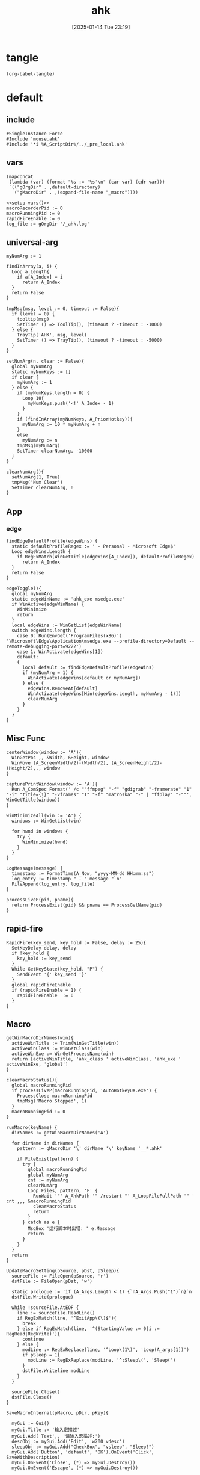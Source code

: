 #+title:      ahk
#+date:       [2025-01-14 Tue 23:19]
#+filetags:   :windows:
#+identifier: 20250114T231945

* tangle
#+begin_src elisp
(org-babel-tangle)
#+end_src

* default
:PROPERTIES:
:header-args:ahk: :tangle (zr-org-by-tangle-dir "default.ahk")
:END:

** include
:PROPERTIES:
:CUSTOM_ID: 7bfba842-bc68-4665-9af1-a37da905366a
:END:
#+begin_src ahk
#SingleInstance Force
#Include 'mouse.ahk'
#Include '*i %A_ScriptDir%/../_pre_local.ahk'
#+end_src

** vars
:PROPERTIES:
:CUSTOM_ID: 60239ccb-cc1a-41e3-b25e-76ca74830f16
:END:
#+name: setup-vars
#+begin_src elisp
(mapconcat
 (lambda (var) (format "%s := '%s'\n" (car var) (cdr var)))
 `(("gOrgDir" . ,default-directory)
   ("gMacroDir" . ,(expand-file-name "_macro"))))
#+end_src

#+begin_src ahk
<<setup-vars()>>
macroRecorderPid := 0
macroRunningPid := 0
rapidFireEnable := 0
log_file := gOrgDir '/_ahk.log'
#+end_src

** universal-arg
:PROPERTIES:
:CUSTOM_ID: d275a01a-d285-46de-bf5c-698f5300653b
:END:
#+begin_src ahk
myNumArg := 1

findInArray(a, i) {
  Loop a.Length{
    if a[A_Index] = i
      return A_Index
  }
  return False
}

tmpMsg(msg, level := 0, timeout := False){
  if (level = 0) {
    tooltip(msg)
    SetTimer () => ToolTip(), (timeout ? -timeout : -1000)
  } else {
    TrayTip('AHK', msg, level)
    SetTimer () => TrayTip(), (timeout ? -timeout : -5000)
  }
}

setNumArg(n, clear := False){
  global myNumArg
  static myNumKeys := []
  if clear {
    myNumArg := 1
  } else {
    if (myNumKeys.length = 0) {
      Loop 10{
        myNumKeys.push('<!' A_Index - 1)
      }
    }
    if (findInArray(myNumKeys, A_PriorHotkey)){
      myNumArg := 10 * myNumArg + n
    }
    else
      myNumArg := n
    tmpMsg(myNumArg)
    SetTimer clearNumArg, -10000
  }
}

clearNumArg(){
  setNumArg(1, True)
  tmpMsg('Num Clear')
  SetTimer clearNumArg, 0
}
#+end_src

** App
*** edge
:PROPERTIES:
:CUSTOM_ID: c100aa36-9a58-4e66-b85d-c6256dba7dee
:END:
#+begin_src ahk
findEdgeDefaultProfile(edgeWins) {
  static defaultProfileRegex := ' - Personal - Microsoft​ Edge$'
  Loop edgeWins.Length {
    if RegExMatch(WinGetTitle(edgeWins[A_Index]), defaultProfileRegex)
      return A_Index
  }
  return False
}

edgeToggle(){
  global myNumArg
  static edgeWinName := 'ahk_exe msedge.exe'
  if WinActive(edgeWinName) {
    WinMinimize
    return
  }
  local edgeWins := WinGetList(edgeWinName)
  switch edgeWins.length {
    case 0: Run(EnvGet('ProgramFiles(x86)') '\Microsoft\Edge\Application\msedge.exe --profile-directory=Default --remote-debugging-port=9222')
    case 1: WinActivate(edgeWins[1])
    default:
    {
      local default := findEdgeDefaultProfile(edgeWins)
      if (myNumArg = 1) {
        WinActivate(edgeWins[default or myNumArg])
      } else {
        edgeWins.RemoveAt[default]
        WinActivate(edgeWins[Min(edgeWins.Length, myNumArg - 1)])
        clearNumArg
      }
    }
  }
}
#+end_src
** Misc Func
:PROPERTIES:
:CUSTOM_ID: f80b46cf-63bf-45c3-8a75-fafa356597a2
:END:
#+begin_src ahk
centerWindow(window := 'A'){
  WinGetPos ,, &Width, &Height, window
  WinMove (A_ScreenWidth/2)-(Width/2), (A_ScreenHeight/2)-(Height/2),,, window
}

capturePrintWindow(window := 'A'){
  Run A_ComSpec Format(' /c ""ffmpeg" "-f" "gdigrab" "-framerate" "1" "-i" "title={1}" "-vframes" "1" "-f" "matroska" "-" | "ffplay" "-""', WinGetTitle(window))
}

winMinimizeAll(win := 'A') {
  windows := WinGetList(win)
  
  for hwnd in windows {
    try {
      WinMinimize(hwnd)
    }
  }
}
#+end_src

#+begin_src ahk
LogMessage(message) {
  timestamp := FormatTime(A_Now, "yyyy-MM-dd HH:mm:ss")
  log_entry := timestamp " - " message "`n"
  FileAppend(log_entry, log_file)
}
#+end_src

#+begin_src ahk
processLiveP(pid, pname){
  return ProcessExist(pid) && pname == ProcessGetName(pid)
}
#+end_src
** rapid-fire
:PROPERTIES:
:CUSTOM_ID: acdfba9b-92d1-4a70-b670-aac0364019c8
:END:
#+begin_src ahk
RapidFire(key_send, key_hold := False, delay := 25){
  SetKeyDelay delay, delay
  if !key_hold {
    key_hold := key_send
  }
  While GetKeyState(key_hold, "P") {
    SendEvent '{' key_send '}'
  }
  global rapidFireEnable
  if (rapidFireEnable = 1) {
    rapidFireEnable  := 0
  }
}
#+end_src
** Macro
:PROPERTIES:
:CUSTOM_ID: b92cbeec-0287-43f2-a102-9114b2590197
:END:

#+begin_src ahk
getWinMacroDirNames(win){
  activeWinTitle := Trim(WinGetTitle(win))
  activeWinClass := WinGetClass(win)
  activeWinExe := WinGetProcessName(win)
  return [activeWinTitle, 'ahk_class ' activeWinClass, 'ahk_exe ' activeWinExe, 'global']
}
#+end_src

#+begin_src ahk
clearMacroStatus(){
  global macroRunningPid
  if processLiveP(macroRunningPid, 'AutoHotkeyUX.exe') {
    ProcessClose macroRunningPid
    tmpMsg('Macro Stopped', 1)
  }
  macroRunningPid := 0
}
#+end_src

#+name: run-macro
#+begin_src ahk
runMacro(keyName) {
  dirNames := getWinMacroDirNames('A')

  for dirName in dirNames {
    pattern := gMacroDir '\' dirName '\' keyName '__*.ahk'
    
    if FileExist(pattern) {
      try {
        global macroRunningPid
        global myNumArg
        cnt := myNumArg
        clearNumArg
        Loop Files, pattern, 'F' {
          RunWait '"' A_AhkPath '" /restart "' A_LoopFileFullPath '" ' cnt ,,, &macroRunningPid
          clearMacroStatus
          return
        }
      } catch as e {
        MsgBox '运行脚本时出错: ' e.Message
        return
      }
    }
  }
  return
}
#+end_src

#+begin_src ahk
UpdateMacroSetting(pSource, pDst, pSleep){
  sourceFile := FileOpen(pSource, 'r')
  dstFile := FileOpen(pDst, 'w')

  static prologue := 'if (A_Args.Length < 1) {`nA_Args.Push("1")`n}`n'
  dstFile.Write(prologue)

  while !sourceFile.AtEOF {
    line := sourceFile.ReadLine()
    if RegExMatch(line, '^ExitApp\(\)$'){
      break
    } else if RegExMatch(line, '^(StartingValue := 0|i := RegRead|RegWrite)'){
      continue
    } else {
      modLine := RegExReplace(line, '^Loop\(1\)', 'Loop(A_args[1])')
      if pSleep = 1{
        modLine := RegExReplace(modLine, '^;Sleep\(', 'Sleep(')
      }
      dstFile.Writeline modLine
    }
  }

  sourceFile.Close()
  dstFile.Close()
}
#+end_src

#+begin_src ahk
SaveMacroInternal(pMacro, pDir, pKey){
  
  myGui := Gui()
  myGui.Title := '输入宏描述'
  myGui.Add('Text',, '请输入宏描述:')
  descObj := myGui.Add('Edit', 'w200 vdesc')
  sleepObj := myGui.Add("CheckBox", "vsleep", "Sleep?")
  myGui.Add('Button', 'default', 'OK').OnEvent('Click', SaveWithDescription)
  myGui.OnEvent('Close', (*) => myGui.Destroy())
  myGui.OnEvent('Escape', (*) => myGui.Destroy())
  
  myGui.Show()
  
  SaveWithDescription(*) {
    desc := descObj.Value
    sleep := sleepObj.Value
    if (desc = '') {
      MsgBox '描述不能为空'
      return
    }
    
    desc := RegExReplace(desc, '[\\/:*?"<>|]', '')
    
    DirCreate pDir
    FileRecycle pDir '/F' pKey '__*.ahk'
    newFileName := pDir '/' 'F' pKey '__' desc '.ahk'
    UpdateMacroSetting pMacro, newFileName, sleep
    
    MsgBox '宏已保存为: ' newFileName
    myGui.Destroy()
  }
}
#+end_src

#+begin_src ahk
SaveMacro(pLastRecordedMacroFile) {
  if not FileExist(pLastRecordedMacroFile){
    MsgBox 'Macro file not found.'
    return
  }

  static sMacroKeys := [1, 2, 3, 4, 5, 6, 7, 8, 9, 10, 11, 12]
  MyGui := Gui()
  MyGui.Opt('+Resize +MinSize250x150')
  
  dirDDL := MyGui.Add('DropDownList', 'vdir w200', GetWinMacroDirNames('A'))
  dirDDL.OnEvent('Change', ShowKeyStatus)
  
  keyLV := MyGui.Add('ListView', 'vkey r12 w200 -Multi', ['键', '状态', '描述'])
  keyLV.ModifyCol(1, 30)
  keyLV.ModifyCol(2, 50)
  keyLV.ModifyCol(3, 100)
  
  MyGui.Add('Button', 'default', 'OK').OnEvent('Click', ProcessUserInput)
  MyGui.OnEvent('Escape', DestroyWindow)
  MyGui.OnEvent('Close', DestroyWindow)
  
  MyGui.Show()
  
  ShowKeyStatus(obj, *) {
    dir := obj.Text
    keyLV.Delete()
    
    for i, key in sMacroKeys {
      pattern := gMacroDir '/' dir '/F' key '__*.ahk'
      if FileExist(pattern) {
        Loop Files, pattern, 'F' {
          keyLV.Add(, key, '已存在', RegExReplace(A_LoopFileName, '^F\d+\__(.+).ahk$', '$1'))
        }
      } else {
        keyLV.Add(, key, '可用')
      }
    }
  }
  
  ProcessUserInput(*) {
    Saved := MyGui.Submit()
    dir := Trim(Saved.dir)
    selectedRow := keyLV.GetNext()
    if dir = ''{
      FileDelete(pLastRecordedMacroFile)
      tmpMsg 'Macro Deleted.'
    } else if selectedRow {
      key := keyLV.GetText(selectedRow)
      SaveMacroInternal pLastRecordedMacroFile, gMacroDir '/' dir, key
    } else {
      MsgBox '请先选择一个宏键'
    }
  }
  
  DestroyWindow(*) {
    MyGui.Destroy()
  }
}
#+end_src

#+name: macro-manager
#+begin_src ahk
macroManager(pAction?){
  global macroRecorderPid
  global macroRunningPid
  static sRecordMacroFilename :=  '~Record1.ahk'
  if IsSet(pAction){
    Switch pAction{
      case 'stopMacro': ClearMacroStatus
      case 'stopRecorder': StopRecorder
      case 'saveMacro': SaveMacro1
      case 'startRecorder': StartRecorder
    }
    return
  }

  if processLiveP(macroRunningPid, 'AutoHotkeyUX.exe') {
    clearMacroStatus
  } else if processLiveP(macroRecorderPid, 'AutoHotkeyUX.exe') {
    StopRecorder
  } else if FileExist(A_Temp '/' sRecordMacroFilename) {
    SaveMacro1
  } else {
    StartRecorder
  }

  StopRecorder(){
    ProcessClose macroRecorderPid
    tmpMsg 'MacroRecorder Stopped.', 1
  }
  SaveMacro1(){
    SaveMacro(A_Temp '/' sRecordMacroFilename)
  }
  StartRecorder(){
    Run '"' A_AhkPath '" /restart "' gOrgDir 'lib/AHK-Macro-Recorder/Macro Recorder.ahk" "' sRecordMacroFilename '" "F1"' ,,, &macroRecorderPid
    tmpMsg 'MacroRecorder Started.', 1
  }
}
#+end_src

** Game-Saver
:PROPERTIES:
:CUSTOM_ID: 6f9a542f-99b8-4298-b709-f09d55332a32
:END:
#+begin_src ahk
game_saver := Map()

GameSaverLog(msg) {
  LogMessage('GameSaver - ' msg)
}
#+end_src

*** git
:PROPERTIES:
:CUSTOM_ID: 9103f9f6-654f-4adc-8d80-d7247289ddbd
:END:
#+begin_src ahk
RunGitCommandInDir(command, dir) {
  ; 确保目录存在
  if (!DirExist(dir)) {
    try {
      DirCreate(dir)
    } catch {
      GameSaverLog("无法创建目录: " dir)
      return ""
    }
  }
  
  ; 使用 git -C 参数在指定目录执行命令
  full_command := 'git ' command
  GameSaverLog("执行命令: " full_command)
  
  ; 创建临时文件来存储输出
  temp_file := A_Temp "\git_output.tmp"
  
  try {
    ; 执行命令并将输出重定向到文件
    RunWait(A_ComSpec ' /c ' full_command ' > "' temp_file '" 2>&1', dir, "Hide")
    
    ; 读取输出内容
    if (FileExist(temp_file)) {
      output := FileRead(temp_file, 'UTF-8')
      FileDelete(temp_file)
      return output
    }
  } catch Error as e {
    GameSaverLog("执行命令失败: " full_command " - " e.Message)
    if (FileExist(temp_file)) {
      FileDelete(temp_file)
    }
  }
  
  return ""
}
#+end_src

#+begin_src ahk
SaveGame() {
  GameSaverLog("开始存档游戏...")
  
  ; 获取当前活动窗口信息
  hwnd := WinExist("A")
  win_class := WinGetClass(hwnd)
  win_exe := ""
  try {
    win_exe := WinGetProcessName(hwnd)
  }
  
  ; 构造窗口识别字符串
  win_criteria := "ahk_class " win_class
  if (win_exe != "") {
    win_criteria := win_criteria " ahk_exe " win_exe
  }
  
  ; 查找匹配的游戏配置
  config := getGameConfig(win_criteria)
  if (config == "") {
    msg := "未找到匹配的游戏配置: " win_criteria
    tmpMsg(msg)
    GameSaverLog(msg)
    return
  }
  
  ; 检查 Git 仓库
  if (!checkGitRepo(config.save_dir)) {
    msg := "请先初始化 Git 仓库并添加 .gitignore 文件"
    MsgBox(msg)
    GameSaverLog(msg)
    return
  }
  
  ; 执行 pre_save_hook
  if config.HasOwnProp('pre_save_hook')
    executeHooks(config.pre_save_hook, config)
  
  GameSaverLog("pre_save_hook 执行完成")
  
  ; 获取提交信息
  commit_msg := getUserCommitMessage(config.default_commit_msg)
  GameSaverLog("提交信息: " commit_msg)
  
  ; 执行 Git 操作
  if (!gitAddAndCommit(commit_msg, config.save_dir)) {
    msg := "Git 存档操作失败。"
    GameSaverLog(msg)
    return
  }
  
  ; 执行 post_save_hook
  if config.HasOwnProp('post_save_hook')
    executeHooks(config.post_save_hook, config)
  
  msg := "游戏存档成功！"
  tmpMsg(msg)
  GameSaverLog(msg)
}
#+end_src

*** load-game-from-commit
:PROPERTIES:
:CUSTOM_ID: 575e0072-7883-447e-8c0b-1d4b8162c74a
:END:
#+begin_src ahk
LoadGameFromCommit(config, commit_hash) {
  if (commit_hash = "") {
    tmpMsg("未选择提交，读档操作取消。")
    GameSaverLog("未选择提交，读档操作取消。")
    return
  }

  RunGitCommandInDir("reset --hard", config.save_dir)
  RunGitCommandInDir("clean -df", config.save_dir)
  GameSaverLog("选择的提交哈希: " commit_hash)

  ; 检查是否有分支指向该 commit
  branches := RunGitCommandInDir("branch --points-at " commit_hash, config.save_dir)
  branches := Trim(branches)

  if (branches != "") {
    ; 情况一：切换到已存在的分支
    ; 清理星号和空格，获取第一个分支名
    branch_name := Trim(StrReplace(branches, "* ", ""))
    branch_name := StrSplit(branch_name, "`n")[1]
    
    GameSaverLog("找到指向该提交的分支: " branch_name)
    RunGitCommandInDir("checkout " branch_name, config.save_dir)
    msg := "成功加载存档，已切换到分支: " branch_name
    tmpMsg(msg)
    GameSaverLog(msg)
  } else {
    ; 情况二：从历史点创建新分支
    GameSaverLog("未找到指向该提交的分支，将创建新分支。")
    RunGitCommandInDir("checkout " commit_hash, config.save_dir)
    
    input := InputBox("请输入新故事线的名称:", "创建新分支", "w300 h100")
    new_branch_name := input.Value
    
    if (new_branch_name != "") {
      RunGitCommandInDir("switch -c " new_branch_name, config.save_dir)
      msg := "成功从旧存档创建新故事线: " new_branch_name
      tmpMsg(msg)
      GameSaverLog(msg)
    } else {
      msg := "已切换到旧存档（分离头指针状态），但未创建新分支。"
      tmpMsg(msg)
      GameSaverLog(msg)
    }
  }

  ; 执行 post_load_hook
  if config.HasOwnProp('post_load_hook')
    executeHooks(config.post_load_hook, config)
}
#+end_src

*** load-game
:PROPERTIES:
:CUSTOM_ID: 64d4a995-e9e2-401b-83bc-9362e3ca66ba
:END:
#+begin_src ahk
LoadGame() {
  GameSaverLog("开始读档游戏...")
  
  ; 获取当前活动窗口信息
  hwnd := WinExist("A")
  win_class := WinGetClass(hwnd)
  win_exe := ""
  try {
    win_exe := WinGetProcessName(hwnd)
  }
  
  ; 构造窗口识别字符串
  win_criteria := "ahk_class " win_class
  if (win_exe != "") {
    win_criteria := win_criteria " ahk_exe " win_exe
  }
  
  GameSaverLog("当前窗口: " win_criteria)
  
  ; 查找匹配的游戏配置
  config := getGameConfig(win_criteria)
  if (config == "") {
    msg := "未找到匹配的游戏配置: " win_criteria
    tmpMsg(msg)
    GameSaverLog(msg)
    return
  }
  
  ; 检查 Git 仓库
  if (!checkGitRepo(config.save_dir)) {
    msg := "请先初始化 Git 仓库。"
    MsgBox(msg)
    GameSaverLog(msg)
    return
  }
  
  ; 执行 pre_load_hook
  if config.HasOwnProp('pre_load_hook')
    executeHooks(config.pre_load_hook, config)
  
  ; 让用户选择提交并加载
  getUserSelectedCommit(config.save_dir, LoadGameFromCommit.Bind(config))
}
#+end_src

*** get-game-config
:PROPERTIES:
:CUSTOM_ID: bc461c1a-dbeb-4056-b892-4d748561d0c7
:END:
#+begin_src ahk
getGameConfig(win_criteria) {
  ; 精确匹配
  if (game_saver.Has(win_criteria)) {
    return game_saver[win_criteria]
  }
  
  ; 部分匹配 - 检查是否有配置的键包含在当前窗口条件中
  for key, config in game_saver {
    if (InStr(win_criteria, StrReplace(key, "ahk_class ", "")) || InStr(win_criteria, StrReplace(key, "ahk_exe ", ""))) {
      return config
    }
  }
  
  return ""
}
#+end_src

*** check-git-repo
:PROPERTIES:
:CUSTOM_ID: 1e22e4f0-6515-4353-9fc1-1c59235dc494
:END:
#+begin_src ahk
checkGitRepo(save_dir) {
  ; 确保目录存在
  if (!DirExist(save_dir)) {
    try {
      DirCreate(save_dir)
    } catch {
      GameSaverLog("无法创建目录: " save_dir)
      MsgBox("无法创建存档目录: " save_dir)
      return false
    }
  }
  
  ; 检查 .git 目录是否存在
  git_dir := save_dir "\.git"
  if (!FileExist(git_dir)) {
    ; 提示用户初始化 Git 仓库
    result := MsgBox('存档目录 "' save_dir '" 不是 Git 仓库，是否要初始化？`n`n请确保已添加 .gitignore 文件。', "Git 仓库初始化", "YesNo")
    if (result == "Yes") {
      if (initGitRepo(save_dir)) {
        return true
      } else {
        MsgBox("Git 仓库初始化失败！")
        return false
      }
    } else {
      return false
    }
  }
  return true
}
#+end_src

*** init-git-repo
:PROPERTIES:
:CUSTOM_ID: a8773fc0-9b0c-4cd5-a39c-205565a0f836
:END:
#+begin_src ahk
initGitRepo(save_dir) {
  try {
    ; 检查 git 命令是否可用
    RunWait("git --version", , "Hide")
  } catch {
    MsgBox("未找到 Git 命令，请确保已安装 Git 并添加到 PATH 环境变量。")
    return false
  }
  
  try {
    ; 初始化 Git 仓库
    output := RunGitCommandInDir("init --initial-branch=main", save_dir)
    RunGitCommandInDir("config user.email game_saver", save_dir)
    RunGitCommandInDir("config user.name game_saver", save_dir)
    GameSaverLog("Git init 输出: " output)
    
    ; 检查是否存在 .gitignore 文件，如果不存在则创建一个基本的
    gitignore_path := save_dir "\.gitignore"
    if (!FileExist(gitignore_path)) {
      gitignore_content := "; 忽略系统文件`n*.tmp`n*.log`n`n; 忽略备份文件`n*.bak`n*.backup`n`n; 忽略临时文件`n*.temp`n*.tmp`n`n; 忽略编译文件`n*.exe`n*.dll`n*.obj`n`n; 忽略日志文件`n*.log`nlogs/`n`n; 忽略用户配置`nconfig.local`nsettings.local"
      FileAppend(gitignore_content, gitignore_path)
      GameSaverLog("创建 .gitignore 文件")
    }
    
    ; 添加所有文件并进行初始提交
    RunGitCommandInDir("add -A", save_dir)
    RunGitCommandInDir('commit -m "Initial commit"', save_dir)
    
    GameSaverLog("Git 仓库初始化成功")
    return true
  } catch Error as e {
    GameSaverLog("Git 仓库初始化失败: " e.Message)
    return false
  }
}
#+end_src

*** execute-hooks
:PROPERTIES:
:CUSTOM_ID: 54053c99-2ef8-49fe-b7da-91d8109ae517
:END:
#+begin_src ahk
executeHooks(hooks, args := False) {
  for hook in hooks {
    result := hook(args)
    if (!result) {
      return false
    }
  }
  return true
}
#+end_src

*** get-user-commit-message
:PROPERTIES:
:CUSTOM_ID: aa991075-ac77-4a2d-b7d7-00b51f509fbb
:END:
#+begin_src ahk
getUserCommitMessage(default_msg) {
  input := InputBox("请输入存档备注:", "存档备注", "w300 h100")
  if (input.Value == "" and default_msg == "time") {
    return FormatTime(A_Now, "yyyy-MM-dd HH:mm:ss")
  }
  return input.Value
}
#+end_src

*** get-user-selected-commit
:PROPERTIES:
:CUSTOM_ID: db5100c4-813b-4f67-99fa-ae1abab99418
:END:
#+begin_src ahk
getUserSelectedCommit(save_dir, callback) {
  ; 获取提交历史
  history := getGitCommitHistory(save_dir)
  if (history == "") {
    MsgBox("无法获取 Git 提交历史。")
    return ""
  }

  ; 创建 GUI
  MyGui := Gui("+AlwaysOnTop", "选择一个存档")
  MyGui.SetFont("s10", "Microsoft YaHei")
  MyGui.Add("Text", "w380", "双击或选中后点击“确定”来选择一个存档。")
  MyGui.Add("Text", "w380", "输入以筛选列表")
  FilterEdit := MyGui.Add("Edit", "w380 vFilter", "")
  LV := MyGui.Add("ListView", "r20 w380 Grid", ["Commit Hash", "Details"])
  LV.ModifyCol(1, "100")
  LV.ModifyCol(2, "280")

  ; 填充 ListView
  FullHistory := []
  Loop Parse, history, "`n"
  {
    if (A_LoopField == "")
      continue
    FullHistory.Push(A_LoopField)
    parts := StrSplit(A_LoopField, " ",, 3)
    hash := parts[2]
    details := Trim(parts[3])
    LV.Add(, hash, details)
  }

  ; 筛选功能
  FilterEdit.OnEvent("Change", FilterListView)

  FilterListView(*) {
    filter_text := FilterEdit.Text
    LV.Delete() ; 清空
    for _, item in FullHistory {
      if (filter_text == '' or InStr(item, filter_text)) {
        parts := StrSplit(item, " ",, 3)
        hash := parts[2]
        details := Trim(parts[3])
        LV.Add(, hash, details)
      }
    }
  }

  ; 按钮
  MyGui.Add("Button", "Default w100", "确定").OnEvent("Click", Submit)
  MyGui.Add("Button", "x+10 w100", "取消").OnEvent("Click", (*) => MyGui.Destroy())

  Submit(*) {
    ; 优先获取选中的行
    selected_row := LV.GetNext(0, "F")
    ; 如果没有选中的行，则获取列表中的第一行
    if (!selected_row) {
      selected_row := LV.GetNext(0, 'C')
    }

    if (selected_row) {
      selected_commit_hash := LV.GetText(selected_row, 1)
      MyGui.Destroy()
      callback(selected_commit_hash)
    } else {
      MsgBox "请选择一个提交"
    }
  }
  
  LV.OnEvent('DoubleClick', (*) => Submit())

  MyGui.OnEvent("Close", (*) => MyGui.Destroy())
  MyGui.Show("w400")
  ControlFocus(FilterEdit) ; 聚焦到输入框
}
#+end_src

*** get-git-commit-history
:PROPERTIES:
:CUSTOM_ID: 736773f5-a20d-4327-8bf8-772a0c1cf3cf
:END:
#+begin_src ahk
getGitCommitHistory(save_dir) {
  try {
    output := RunGitCommandInDir('log --graph --pretty=format:"%h %d %s" -50 --all', save_dir)
    return output
  } catch {
    return ""
  }
}
#+end_src

*** git-add-and-commit
:PROPERTIES:
:CUSTOM_ID: c79a916b-9731-4f98-bd07-9649cbadbf18
:END:
#+begin_src ahk
gitAddAndCommit(commit_msg, save_dir) {
  try {
    ; 添加所有未忽略的文件
    output := RunGitCommandInDir("add -A", save_dir)
    
    ; 检查是否有文件需要提交
    GameSaverLog("检查是否有文件需要提交")
    output := RunGitCommandInDir("status --porcelain", save_dir)
    if (output == "") {
      msg := "没有文件需要提交。"
      tmpMsg(msg)
      GameSaverLog(msg)
      return true
    }
    
    ; 执行提交
    GameSaverLog('执行 git commit -m "' commit_msg '" 在目录: ' save_dir)
    cmd := 'commit -m "' commit_msg '"'
    output := RunGitCommandInDir(cmd, save_dir)
    GameSaverLog("Git commit 输出: " output)
    
    GameSaverLog("Git 提交成功")
    return true
  } catch Error as e {
    msg := "Git 操作失败: " e.Message
    MsgBox(msg)
    GameSaverLog(msg)
    return false
  }
}
#+end_src

** Post
:PROPERTIES:
:CUSTOM_ID: 6976a1ae-848d-44e4-9102-0b6141b09b39
:END:
#+begin_src ahk
GroupAdd 'games', 'ahk_exe Game.exe'
GroupAdd 'games', 'ahk_class SDL_app'
GroupAdd 'games', 'ahk_class UnityWndClass'
GroupAdd 'games', 'ahk_class UnrealWindow'
GroupAdd 'games', 'ahk_class Skyrim Special Edition'

GroupAdd 'NSFW', 'ahk_exe mpv.exe'
GroupAdd 'NSFW', 'ahk_group games'

pre_boss_hook := []
post_boss_hook := []

bossIsComing(){
  executeHooks(pre_boss_hook)
  clearMacroStatus
  DllCall('SystemParametersInfoW', 'UInt', 0x14, 'UInt', 0, 'Ptr', 0, 'UInt', 2)
  SoundSetMute 1
  winMinimizeAll('ahk_group NSFW')
  Run 'uv run "' A_ScriptDir '/../../uv/_tangle/scripts/chrome_ctrl.py" close "^https://asmr.one/"',, 'Hide'
  Run 'emacsclient -e "(zr-moyu-quit-window)"',, 'Hide'
  executeHooks(post_boss_hook)
}
#+end_src

*** include
:PROPERTIES:
:CUSTOM_ID: fe93c96b-97b4-4f15-9d37-997856b63295
:END:
#+begin_src ahk
#Include '*i %A_ScriptDir%/../_post_local.ahk'
#+end_src

** Bind

*** Global
:PROPERTIES:
:CUSTOM_ID: 1a77bcfe-be1a-4b2d-beac-0879b9f7c5e7
:END:
#+begin_src ahk
<#q::edgeToggle

Capslock & `::macroManager
Capslock & Space::bossIsComing
Capslock & F1::runMacro('F1')
Capslock & F2::runMacro('F2')
Capslock & F3::runMacro('F3')
Capslock & F4::runMacro('F4')
Capslock & F5::runMacro('F5')
Capslock & F6::runMacro('F6')
Capslock & F7::runMacro('F7')
Capslock & F8::runMacro('F8')
Capslock & F9::runMacro('F9')
Capslock & F10::runMacro('F10')
Capslock & F11::runMacro('F11')
Capslock & F12::runMacro('F12')

Capslock & Esc::SetCapsLockState !GetKeyState('CapsLock', 'T') 
Capslock & PrintScreen::capturePrintWindow

<^.::^NumpadDot

Capslock & q::Media_Play_Pause
Capslock & t::WinSetAlwaysOnTop(-1, 'A')
Capslock & d::Run 'hh.exe "ms-its:' RegExReplace(A_AhkPath, 'UX\\AutoHotkeyUX\.exe$', 'v2\AutoHotkey.chm')  '"', , 'Max'
Capslock & s::Run A_Programs '\AutoHotkey Window Spy.lnk'
Capslock & p::{
  global macroRecorderPid
  global macroRunningPid
  if processLiveP(macroRunningPid, 'AutoHotkeyUX.exe') {
    clearMacroStatus
  }
  if processLiveP(macroRecorderPid, 'AutoHotkeyUX.exe') {
    ProcessClose macroRecorderPid
  }
  Reload
}

Capslock & r::{
  global rapidFireEnable
  status := 'Off'
  Switch rapidFireEnable{
    Case 0:
    rapidFireEnable := 1
    status := 'once'
    
    Case 1:
    rapidFireEnable := 2
    status := 'On'

    Default: rapidFireEnable := 0
  }
  SoundBeep 1000 + 500 * rapidFireEnable
  tmpMsg 'Rapid Fire ' status
}
#+end_src

*** Local

**** MatchMode3
:PROPERTIES:
:CUSTOM_ID: 5dd7edc3-c99a-439e-9bba-522ad81318be
:END:
#+begin_src ahk
SetTitleMatchMode 3

GroupAdd 'EmacsParty', 'ahk_class Emacs'
GroupAdd 'EmacsParty', 'ahk_class Xming X'
GroupAdd 'EmacsParty', 'ahk_exe scrcpy.exe'
GroupAdd 'EmacsParty', 'ahk_exe WindowsTerminal.exe'
#+end_src

#+begin_src ahk
#HotIf not WinActive('ahk_group games')
Capslock::Esc

#HotIf WinActive('ahk_group games')
Capslock & 5::SaveGame()
Capslock & 9::LoadGame()

cmdTitle := 'Command Prompt'
#HotIf WinActive(cmdTitle)
<^p::Up
<^f::Right
<^b::Left
<^a::Home
<^e::End
<^u::^Home
<^k::^End
<^m::Enter
<^d::Del
<^l::F7
<!z::F4
<!p::F8
<!b::^Left
<!f::^Right

; #HotIf WinActive('ahk_exe msedge.exe') || WinActive(cmdTitle)
<^n::Down

#HotIf WinActive('ahk_group EmacsParty')
<^Space::^@
#HotIf WinActive('ahk_exe scrcpy.exe')
>!`::Run 'wt.exe -w _quake ft'

#HotIf WinActive('ahk_exe WXWork.exe') and not WinActive('ahk_class ImagePreview')
Capslock::WinMinimize

#HotIf not WinActive('ahk_group EmacsParty')
<^g::clearNumArg
<!1::setNumArg(1)
<!2::setNumArg(2)
<!3::setNumArg(3)
<!4::setNumArg(4)
<!5::setNumArg(5)
<!6::setNumArg(6)
<!7::setNumArg(7)
<!8::setNumArg(8)
<!9::setNumArg(9)
<!0::setNumArg(0)
#HotIf
#+end_src

**** rapid-fire
:PROPERTIES:
:CUSTOM_ID: 1fbfe4a2-b591-478c-8e2d-bb5043cbac8e
:END:
#+begin_src ahk
#HotIf rapidFireEnable
LButton::RapidFire(ThisHotkey)
Space::RapidFire(ThisHotkey)
#HotIf
#+end_src

* mouse
:PROPERTIES:
:header-args:ahk: :tangle (zr-org-by-tangle-dir "mouse.ahk")
:END:

** include
:PROPERTIES:
:CUSTOM_ID: c77c0629-f231-402e-823f-a5b6efab50fb
:END:
#+begin_src ahk
#Include '../lib/HotGestures/HotGestures.ahk'
#+end_src

** gestures
:PROPERTIES:
:CUSTOM_ID: 749ea152-6a90-4ab0-a5ce-d395a47d1e4e
:END:
#+begin_src ahk
_L := HotGestures.Gesture('←:-1,0')
_R := HotGestures.Gesture('→:1,0')
_U := HotGestures.Gesture('↑:0,-1')
_D := HotGestures.Gesture('↓:0,1')
_UL := HotGestures.Gesture('↖:-1,-1')
_UR := HotGestures.Gesture('↗:1,-1')
_DR := HotGestures.Gesture('↘:1,1')
_DL := HotGestures.Gesture('↙:-1,1')
_U_D := HotGestures.Gesture('↑↓:0,-1|0,1')
_D_U := HotGestures.Gesture('↓↑:0,1|0,-1')
_R_L := HotGestures.Gesture('→←:1,0|-1,0')
_L_R := HotGestures.Gesture('←→:-1,0|1,0')
_D_R := HotGestures.Gesture('↓→:0,1|1,0')
_D_L := HotGestures.Gesture('↓←:0,1|-1,0')
_U_R := HotGestures.Gesture('↑→:0,-1|1,0')
_U_L := HotGestures.Gesture('↑←:0,-1|-1,0')
_L_U := HotGestures.Gesture('←↑:-1,0|0,-1')
_L_D := HotGestures.Gesture('←↓:-1,0|0,1')
_R_U := HotGestures.Gesture('→↑:1,0|0,-1')
_R_D := HotGestures.Gesture('→↓:1,0|0,1')

hgs := HotGestures()
hgs.Register(_L, '←')
hgs.Register(_R, '→')
hgs.Register(_U, '↑')
hgs.Register(_D, '↓')
hgs.Register(_UL, '↖')
hgs.Register(_UR, '↗')
; hgs.Register(_DR, '↘')
hgs.Register(_DL, '↙')
; hgs.Register(_U_D, '↑↓')
hgs.Register(_D_U, '↓↑')
; hgs.Register(_R_L, '→←')
; hgs.Register(_L_R, '←→')
; hgs.Register(_D_R, '↓→')
; hgs.Register(_D_L, '↓←')
; hgs.Register(_U_R, '↑→')
; hgs.Register(_U_L, '↑←')
; hgs.Register(_L_U, '←↑')
; hgs.Register(_L_D, '←↓')
; hgs.Register(_R_U, '→↑')
; hgs.Register(_R_D, '→↓')
#+end_src

** Action

*** Global
:PROPERTIES:
:CUSTOM_ID: 089834b9-4044-4ad2-8473-1a2266e20691
:END:
#+begin_src ahk
defaultHgs(g){
  switch g{
    case _D_U: Send('!{F4}')
  }
}
#+end_src

*** Local

**** Browser
:PROPERTIES:
:CUSTOM_ID: f23179e0-5a9c-40c4-b3e9-f355710ebf89
:END:
#+begin_src ahk
browserHgs(g){
  switch g{
    case _U: Send('{Home}')
    case _UL: Send('!{Left}')
    case _UR: Send('!{Right}')
    case _L: Send('+^{Tab}')
    case _R: Send('^{Tab}')
    case _DL: Send('^{r}')
    case _D: Send('^{w}')
    default: defaultHgs(g)
  }
}
#+end_src

** Router
:PROPERTIES:
:CUSTOM_ID: 5190391d-0221-466c-a4a1-5ef7f6c30f83
:END:
#+begin_src ahk
hotGestureRouter(mWin, gesture){
  switch {
    case WinGetProcessName(mWin) == 'msedge.exe' : browserHgs(gesture)
    case WinGetClass(mWin) == 'MozillaWindowClass' : browserHgs(gesture)
    default: defaultHgs(gesture)
  }
}
#+end_src

** Trigger
:PROPERTIES:
:CUSTOM_ID: 9d0a5191-1fc0-4225-8f4c-6f467c7410ea
:END:
#+begin_src ahk
GroupAdd 'NoHotGestures', 'ahk_class Emacs'
GroupAdd 'NoHotGestures', 'ahk_group games'

#HotIf not WinActive('ahk_group NoHotGestures')
$RButton::{
  MouseGetPos ,, &mWin
  try {
    activeID := WinGetID("A")
  } catch TargetError {
    activeID := 0
  }
  if (activeID != 0 and mWin != activeID)
    WinActivate(mWin)

  hgs.Start() ; Start recording
  KeyWait('RButton') ; Keep recording until RButton is released
  hgs.Stop() ; Stop recording
  if hgs.Result.Valid { ; Check validity of result
    hotGestureRouter(mWin, hgs.Result.MatchedGesture)
  }
  ; if no movement or track is too short, hgs.Result.Valid is false, and a right click is expected
  else {
    Send('{RButton}')
  }
}
#HotIf
#+end_src


